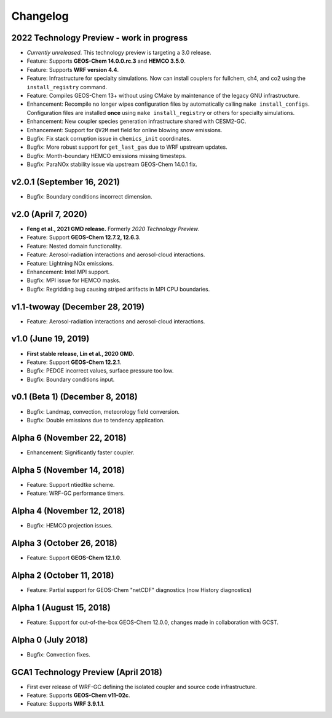 Changelog
==========

2022 Technology Preview - work in progress
------------------------------------------
* *Currently unreleased*. This technology preview is targeting a 3.0 release.
* Feature: Supports **GEOS-Chem 14.0.0.rc.3** and **HEMCO 3.5.0**.
* Feature: Supports **WRF version 4.4**.
* Feature: Infrastructure for specialty simulations. Now can install couplers for fullchem, ch4, and co2 using the ``install_registry`` command.
* Feature: Compiles GEOS-Chem 13+ without using CMake by maintenance of the legacy GNU infrastructure.
* Enhancement: Recompile no longer wipes configuration files by automatically calling ``make install_configs``. Configuration files are installed **once** using ``make install_registry`` or others for specialty simulations.
* Enhancement: New coupler species generation infrastructure shared with CESM2-GC.
* Enhancement: Support for ``QV2M`` met field for online blowing snow emissions.
* Bugfix: Fix stack corruption issue in ``chemics_init`` coordinates.
* Bugfix: More robust support for ``get_last_gas`` due to WRF upstream updates.
* Bugfix: Month-boundary HEMCO emissions missing timesteps.
* Bugfix: ParaNOx stability issue via upstream GEOS-Chem 14.0.1 fix.

v2.0.1 (September 16, 2021)
----------------------------
* Bugfix: Boundary conditions incorrect dimension.

v2.0 (April 7, 2020)
---------------------
* **Feng et al., 2021 GMD release.** Formerly *2020 Technology Preview*.
* Feature: Support **GEOS-Chem 12.7.2, 12.6.3**.
* Feature: Nested domain functionality.
* Feature: Aerosol-radiation interactions and aerosol-cloud interactions.
* Feature: Lightning NOx emissions.
* Enhancement: Intel MPI support.
* Bugfix: MPI issue for HEMCO masks.
* Bugfix: Regridding bug causing striped artifacts in MPI CPU boundaries.

v1.1-twoway (December 28, 2019)
--------------------------------
* Feature: Aerosol-radiation interactions and aerosol-cloud interactions.

v1.0 (June 19, 2019)
--------------------
* **First stable release, Lin et al., 2020 GMD.**
* Feature: Support **GEOS-Chem 12.2.1**.
* Bugfix: PEDGE incorrect values, surface pressure too low.
* Bugfix: Boundary conditions input.

v0.1 (Beta 1) (December 8, 2018)
--------------------------------
* Bugfix: Landmap, convection, meteorology field conversion.
* Bugfix: Double emissions due to tendency application.

Alpha 6 (November 22, 2018)
---------------------------
* Enhancement: Significantly faster coupler.

Alpha 5 (November 14, 2018)
---------------------------
* Feature: Support ntiedtke scheme.
* Feature: WRF-GC performance timers.

Alpha 4 (November 12, 2018)
---------------------------
* Bugfix: HEMCO projection issues.

Alpha 3 (October 26, 2018)
--------------------------
* Feature: Support **GEOS-Chem 12.1.0**.

Alpha 2 (October 11, 2018)
--------------------------
* Feature: Partial support for GEOS-Chem "netCDF" diagnostics (now History diagnostics)

Alpha 1 (August 15, 2018)
--------------------------
* Feature: Support for out-of-the-box GEOS-Chem 12.0.0, changes made in collaboration with GCST.

Alpha 0 (July 2018)
-------------------
* Bugfix: Convection fixes.

GCA1 Technology Preview (April 2018)
------------------------------------
* First ever release of WRF-GC defining the isolated coupler and source code infrastructure.
* Feature: Supports **GEOS-Chem v11-02c**.
* Feature: Supports **WRF 3.9.1.1**.